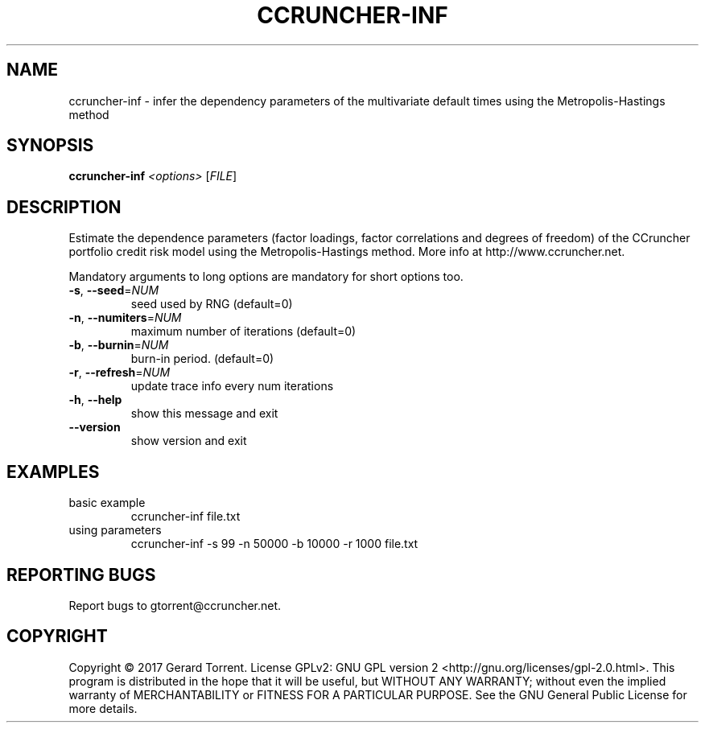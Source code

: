.\" DO NOT MODIFY THIS FILE!  It was generated by help2man 1.47.4.
.TH CCRUNCHER-INF "1" "January 2017" "ccruncher-inf 2.5.0 (R1338)" "User Commands"
.SH NAME
ccruncher-inf \- infer the dependency parameters of the multivariate default times using the Metropolis-Hastings method
.SH SYNOPSIS
.B ccruncher-inf
\fI\,<options> \/\fR[\fI\,FILE\/\fR]
.SH DESCRIPTION
Estimate the dependence parameters (factor loadings, factor correlations
and degrees of freedom) of the CCruncher portfolio credit risk model using
the Metropolis\-Hastings method. More info at http://www.ccruncher.net.
.PP
Mandatory arguments to long options are mandatory for short options too.
.TP
\fB\-s\fR, \fB\-\-seed\fR=\fI\,NUM\/\fR
seed used by RNG (default=0)
.TP
\fB\-n\fR, \fB\-\-numiters\fR=\fI\,NUM\/\fR
maximum number of iterations (default=0)
.TP
\fB\-b\fR, \fB\-\-burnin\fR=\fI\,NUM\/\fR
burn\-in period. (default=0)
.TP
\fB\-r\fR, \fB\-\-refresh\fR=\fI\,NUM\/\fR
update trace info every num iterations
.TP
\fB\-h\fR, \fB\-\-help\fR
show this message and exit
.TP
\fB\-\-version\fR
show version and exit
.SH EXAMPLES
.TP
basic example
ccruncher\-inf file.txt
.TP
using parameters
ccruncher\-inf \-s 99 \-n 50000 \-b 10000 \-r 1000 file.txt
.SH "REPORTING BUGS"
Report bugs to gtorrent@ccruncher.net.
.SH COPYRIGHT
Copyright \(co 2017 Gerard Torrent.
License GPLv2: GNU GPL version 2 <http://gnu.org/licenses/gpl\-2.0.html>.
This program is distributed in the hope that it will be useful, but WITHOUT ANY
WARRANTY; without even the implied warranty of MERCHANTABILITY or FITNESS FOR A
PARTICULAR PURPOSE. See the GNU General Public License for more details.
